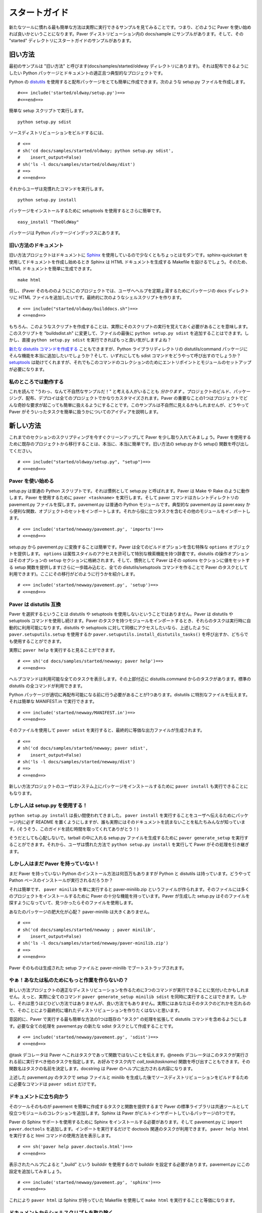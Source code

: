 .. _gettingstarted:

..
    ==========================
    Getting Started with Paver
    ==========================

==============
スタートガイド
==============

..
    Often, the easiest way to get going with a new tool is to see an example
    in action, so that's how we'll get started with Paver. In the Paver
    distribution, there are samples under docs/samples. The Getting
    Started samples are in the "started" directory under there.

新たなツールに慣れる最も簡単な方法は実際に実行できるサンプルを見てみることです。つまり、どのように Paver を使い始めれば良いかということになります。Paver ディストリビューション内の docs/sample にサンプルがあります。そして、その "started" ディレクトリにスタートガイドのサンプルがあります。

..
    The Old Way
    ===========

旧い方法
========

..
    Our first sample is called "The Old Way" (and it's in the 
    docs/samples/started/oldway directory). It's a fairly typical project
    with one Python package and some docs, and we want to be able to
    distribute it.

最初のサンプルは "旧い方法" と呼びます(docs/samples/started/oldway ディレクトリにあります)。それは配布できるようにしたい Python パッケージとドキュメントの適正且つ典型的なプロジェクトです。

..
    Python's distutils_ makes it easy indeed to create a distributable
    package. We create a setup.py file that looks like this::

Python の distutils_ を使用すると配布パッケージをとても簡単に作成できます。次のような setup.py ファイルを作成します。

::

  #<== include('started/oldway/setup.py')==>
  #<==end==>

..
    With that simple setup script, you can run::

簡単な setup スクリプトで実行します。

::

  python setup.py sdist

..
    to build a source distribution::

ソースディストリビューションをビルドするには、

::

  # <== 
  # sh('cd docs/samples/started/oldway; python setup.py sdist',
  #    insert_output=False)
  # sh('ls -l docs/samples/started/oldway/dist')
  # ==>
  # <==end==>

..
    Then your users can run the familiar::

それからユーザは見慣れたコマンドを実行します。

::

  python setup.py install

..
    to install the package, or use setuptools' even easier::

パッケージをインストールするために setuptools を使用するとさらに簡単です。

::

  easy_install "TheOldWay"

..
    for packages that are up on the Python Package Index.

パッケージは Python パッケージインデックスにあります。

.. _distutils: http://docs.python.org/dist/dist.html

..
    The Old Way's Docs
    ------------------

旧い方法のドキュメント
----------------------

..
    The Old Way project is at least a bit modern in that it uses Sphinx_
    for documentation. When you use sphinx-quickstart to get going with your
    docs, Sphinx will give you a Makefile that you can run to generate
    your HTML docs. So, generating the HTML docs is easy::

旧い方法プロジェクトはドキュメントに Sphinx_ を使用しているので少なくともちょっとはモダンです。sphinx-quickstart を使用してドキュメントを作成し始めるとき Sphinx は HTML ドキュメントを生成する Makefile を設けるでしょう。そのため、HTML ドキュメントを簡単に生成できます。

::

  make html

..
    Except, in this project (as in Paver itself), we want to include the
    HTML files in a docs directory in the package for presenting help to
    the users. We end up creating a shell script to do this::

但し、(Paver そのもののように)このプロジェクトでは、ユーザへヘルプを定期ょ湯するためにパッケージの docs ディレクトリに HTML ファイルを追加したいです。最終的に次のようなシェルスクリプトを作ります。

::

  # <== include("started/oldway/builddocs.sh")==>
  # <==end==>

..
    Of course, creating a script like this means that we have to actually
    remember to run it. We could change this script to "buildsdist.sh"
    and add a ``python setup.py sdist`` to the end of the file. But,
    wouldn't it be nicer if we could just use ``python setup.py sdist``
    directly?

もちろん、このようなスクリプトを作成することは、実際にそのスクリプトの実行を覚えておく必要があることを意味します。このスクリプトを "buildsdist.sh" に変更して、ファイルの最後に ``python setup.py sdist`` を追加することはできます。しかし、直接 ``python setup.py sdist`` を実行できればもっと良い気がしますよね？

..
    You can `create new distutils commands`_, but do you really want to
    drop stuff like that in the distutils/command package in your
    Python library directory? And how would you call the sdist command
    anyway? setuptools_ helps, but it still requires setting up a module
    and entry point for this collection of commands.

`新たな distutils コマンドを作成する`_ こともできますが、Python ライブラリディレクトリの distutils/command パッケージにそんな機能を本当に追加したいでしょうか？そして、いずれにしても sdist コマンドをどうやって呼び出すのでしょうか？ setuptools_ は助けてくれますが、それでもこのコマンドのコレクションのためにエントリポイントとモジュールのセットアップが必要になります。

.. _create new distutils commands: http://docs.python.org/dist/node84.html
.. _新たな distutils コマンドを作成する: http://www.python.jp/doc/release/dist/api-reference.html
.. _setuptools: http://peak.telecommunity.com/DevCenter/setuptools
.. _Sphinx: http://sphinx.pocoo.org

..
    Work with me here
    -----------------

私のところでは動作する
----------------------

..
    I just `know` there are some people reading this and thinking
    "man, what a contrived example!". Building, packaging, distributing
    and deploying of projects is quite custom for every project.
    Part of the point of Paver is to make it easy to handle whatever
    weird requirements arise in your project. This example may seem
    contrived, but it should give you an idea of how easy Paver
    makes it to get your tasks done.

これを読んで "うわっ、なんて不自然なサンプルだ！" と考える人がいることも `分かります` 。プロジェクトのビルド、パッケージング、配布、デプロイは全てのプロジェクトでかなりカスタマイズされます。Paver の重要なことの1つはプロジェクトでどんな奇妙な要求が起こっても簡単に扱えるようにすることです。このサンプルは不自然に見えるかもしれませんが、どうやって Paver がそういったタスクを簡単に扱うかについてのアイディアを説明します。

..
    The New Way
    ===========

新しい方法
==========

..
    Let's bring in Paver now to clean up our scripting a bit. Converting
    a project to use Paver is really, really simple. Recall the setup
    function from our Old Way setup.py::

これまでのセクションのスクリプティングを今すぐクリーンアップして Paver を少し取り入れてみましょう。Paver を使用するために既存のプロジェクトから移行することは、本当に、本当に簡単です。旧い方法の setup.py から setup() 関数を呼び出してください。

::

  # <== include("started/oldway/setup.py", "setup")==>
  # <==end==>

..
    Getting Started with Paver
    --------------------------

Paver を使い始める
------------------

..
    setup.py is a standard Python script. It's just called setup.py
    as a convention. Paver works a bit more like Make or Rake.
    To use Paver, you run ``paver <taskname>`` and the paver
    command will look for a pavement.py file in the current directory.
    pavement.py is a standard Python module. A typical pavement will 
    import from paver.easy to get a bunch of convenience functions
    and objects and then import other modules that include useful
    tasks::

setup.py は普通の Python スクリプトです。それは慣例として setup.py と呼ばれます。Paver は Make や Rake のように動作します。Paver を使用するために ``paver <taskname>`` を実行します。そして paver コマンドはカレントディレクトリの pavement.py ファイルを探します。pavement.py は普通の Python モジュールです。典型的な pavement.py は paver.easy から便利な関数、オブジェクトのセットをインポートします。それから役に立つタスクを含むその他のモジュールをインポートします。

::

    # <== include('started/newway/pavement.py', 'imports')==>
    # <==end==>

..
    Converting from setup.py to pavement.py is easy. Paver provides
    a special ``options`` object that holds all of your build options.
    ``options`` is just a dictionary that allows attribute-style
    access and has some special searching abilities. The options
    for distutils operations are stored in a ``setup`` section of the
    options. And, as a convenience, Paver provides a setup function
    that sets the values in that options section (and goes a step
    further, by making all of the distutils/setuptools commands 
    available as Paver tasks). Here's what the conversion looks like::

setup.py から pavement.py に変換することは簡単です。Paver は全てのビルドオプションを含む特殊な ``options`` オブジェクトを提供します。 ``options`` は属性スタイルのアクセスを許可して特別な検索機能を持つ辞書です。distutils の操作オプションはそのオプションの ``setup`` セクションに格納されます。そして、慣例として Paver はその options セクションに値をセットする setup 関数を提供します(さらに一歩踏み込むと、全ての distutils/setuptools コマンドを作ることで Paver のタスクとして利用できます)。ここにその移行がどのように行うかを紹介します。

::

  # <== include('started/newway/pavement.py', 'setup')==>
  # <==end==>

..
    Paver is compatible with distutils
    ----------------------------------

Paver は distutils 互換
-----------------------

..
    Choosing to use Paver does not mean giving up on distutils or
    setuptools. Paver lets you continue to use distutils and setuptools
    commands. When you import a module that has Paver tasks in it,
    those tasks automatically become available for running. If you
    want access to distutils and setuptools commands as well, you can either
    use the ``paver.setuputils.setup`` function as described
    above, or call ``paver.setuputils.install_distutils_tasks()``.

Paver を選択するということは distutils や setuptools を使用しないということではありません。Paver は distutils や setuptools コマンドを使用し続けます。Paver のタスクを持つモジュールをインポートするとき、それらのタスクは実行時に自動的に利用可能になります。distutils や setuptools に対して同様にアクセスしたいなら、上述したように ``paver.setuputils.setup`` を使用するか ``paver.setuputils.install_distutils_tasks()`` を呼び出すか、どちらでも使用することができます。

..
    We can see this in action by looking at ``paver help``::

実際に ``paver help`` を実行すると見ることができます。

::

  # <== sh('cd docs/samples/started/newway; paver help')==>
  # <==end==>

..
    That command is listing all of the available tasks, and you can see
    near the top there are tasks from distutils.command. All of the
    standard distutils commands are available.

ヘルプコマンドは利用可能な全てのタスクを表示します。その上部付近に distutils.command からのタスクがあります。標準の distutils の全コマンドが利用できます。

..
    There's one more thing we need to do before our Python package
    is properly redistributable: tell distutils about our special files.
    We can do that with a simple MANIFEST.in::

Python パッケージが適切に再配布可能になる前に行う必要があることが1つあります。distutils に特別なファイルを伝えます。それは簡単な MANIFEST.in で実行できます。

::

    # <== include('started/newway/MANIFEST.in')==>
    # <==end==>

..
    With that, we can run ``paver sdist`` and end up with the
    equivalent output file::

そのファイルを使用して ``paver sdist`` を実行すると、最終的に等価な出力ファイルが生成されます。

::

  # <== 
  # sh('cd docs/samples/started/newway; paver sdist',
  #    insert_output=False)
  # sh('ls -l docs/samples/started/newway/dist')
  # ==>
  # <==end==>

..
    It also means that users of The New Way can also run ``paver install``
    to install the package on their system. Neat.

新しい方法プロジェクトのユーザはシステム上にパッケージをインストールするために ``paver install`` も実行できることにもなります。

..
    But people are used to setup.py!
    --------------------------------

しかし人は setup.py を使用する！
--------------------------------

..
    ``python setup.py install`` has been around a long time. And while
    you could certainly put a README file in your package telling
    people to run ``paver install``, we all know that no one actually
    reads docs. (Hey, thanks for taking the time to read this!)

``python setup.py install`` は長い間使われてきました。 ``paver install`` を実行することをユーザへ伝えるためにパッケージ内に必ず README を置くようにしますが、誰も実際にはそのドキュメントを読まないことを私たちみんなが知っています。(そうそう、このガイドを読む時間を取ってくれてありがとう！)

..
    No worries, though. You can run ``paver generate_setup`` to get a
    setup.py file that you can ship in your tarball. Then your users
    can run ``python setup.py install`` just like they're used to,
    and Paver will take over.

そうだとしても心配しないで。tarball の中に入れる setup.py ファイルを生成するために ``paver generate_setup`` を実行することができます。それから、ユーザは慣れた方法で ``python setup.py install`` を実行して Paver がその処理を引き継ぎます。

..
    But people don't have Paver yet!
    --------------------------------

しかし人はまだ Paver を持っていない！
-------------------------------------

..
    There are millions of Python installations that don't have Paver yet,
    but have Python and distutils. How can they run a Paver-based install?

まだ Paver を持っていない Python のインストール方法は何百万もありますが Python と distutils は持っています。どうやって Pathon ベースのインストールが実行されるだろうか？

..
    Easy, you just run ``paver minilib`` and you will get a file called
    paver-minilib.zip. That file has enough of Paver to allow someone
    to install most projects. The Paver-generated setup.py knows to look
    for that file and use it if it sees it.

それは簡単です、 ``paver minilib`` を単に実行すると paver-minilib.zip というファイルが作られます。そのファイルには多くのプロジェクトをインストールするために Paver の十分な機能を持っています。Paver が生成した setup.py はそのファイルを探すようになっていて、見つかったらそのファイルを使用します。

..
    Worried about bloating your package? The paver-minilib is not large::

あなたのパッケージの肥大化が心配？ paver-minilib は大きくありません。

::

  # <==
  # sh('cd docs/samples/started/newway ; paver minilib',
  #    insert_output=False)
  # sh('ls -l docs/samples/started/newway/paver-minilib.zip')
  # ==>
  # <==end==>

..
    Paver itself is bootstrapped with a generated setup file and a
    paver-minilib.

Paver そのものは生成された setup ファイルと paver-minilib でブートストラップされます。

..
    Hey! Didn't you just create more work for me?
    ---------------------------------------------

やぁ！あなたは私のためにもっと作業を作らないの？
------------------------------------------------

..
    You might have noticed that we now have three commands to run in
    order to get a proper distribution for The New Way. Well, you can
    actually run them all at once: ``paver generate_setup minilib sdist``.
    That's not terrible, but it's also not great. You don't want to
    end up with a broken distribution just because you forgot one of
    the tasks.

新しい方法プロジェクトの適正なディストリビューションを作るために3つのコマンドが実行できることに気付いたかもしれません。えっと、実際に全てのコマンド ``paver generate_setup minilib sdist`` を同時に実行することはできます。しかし、それは思うほどひどい方法ではありませんが、良い方法でもありません。実際にはあなたはそのタスクのどれかを忘れるので、そのことにより最終的に壊れたディストリビューションを作りたくはないと思います。

..
    By design, one of the easiest things to do in Paver is to extend
    the behavior of an existing "task", and that includes distutils
    commands. All we need to do is create a new sdist task in our
    pavement.py::

意図的に、Paver で実行する最も簡単な方法の1つは既存の "タスク" の処理を拡張して distutils コマンドを含めるようにします。必要な全ての処理を pavement.py の新たな sdist タスクとして作成することです。

::

  # <== include('started/newway/pavement.py', 'sdist')==>
  # <==end==>

..
    The @task decorator just tells Paver that this is a task and not just
    a function. The @needs decorator specifies other tasks that should
    run before this one. You can also use the `call_task(taskname)`
    function within your task if you wish. The function name determines
    the name of the task. The docstring is what shows up in Paver's
    help output.

@task デコレータは Paver へこれはタスクであって関数ではないことを伝えます。@needs デコレータはこのタスクが実行される前に実行すべき他のタスクを指定します。お好みでタスク内で `call_task(taskname)` 関数を呼び出すこともできます。その関数名はタスクの名前を決定します。docstring は Paver のヘルプに出力される内容になります。

..
    With that task in our pavement.py, ``paver sdist`` is all it takes
    to build a source distribution after generating a setup file
    and minilib.

上述した pavement.py のタスクで setup ファイルと minilib を生成した後でソースディストリビューションをビルドするために必要なコマンドは ``paver sdist`` だけです。

..
    Tackling the Docs
    -----------------

ドキュメントに立ち向かう
------------------------

..
    Until the tools themselves provide tasks and functions that make
    creating pavements easier, Paver's Standard Library will include
    a collection of modules that help out for commonly used tools. 
    Sphinx is one package for which Paver has built-in support.

そのツールそのものが pavement を簡単に作成するタスクと関数を提供するまで Paver の標準ライブラリは共通ツールとして役立つモジュールのコレクションを追加します。Sphinx は Paver がビルトインサポートしているパッケージの1つです。

..
    To use Paver's Sphinx support, you need to have Sphinx installed
    and, in your pavement.py, ``import paver.doctools``. Just performing
    the import will make the doctools-related tasks available.
    ``paver help html`` will tell us how to use the html command::

Paver の Sphinx サポートを使用するために Sphinx をインストールする必要があります。そして pavement.py に ``import paver.doctools`` を追加します。インポートを実行するだけで doctools 関連のタスクが利用できます。 ``paver help html`` を実行すると html コマンドの使用方法を表示します。

::

  # <== sh('paver help paver.doctools.html')==>
  # <==end==>

..
    According to that, we'll need to set the builddir setting, since we're
    using a builddir called "_build". Let's add this to our pavement.py::

表示されたヘルプによると "_build" という builddir を使用するので builddir を設定する必要があります。pavement.py にこの設定を追加してみましょう。

::

  # <== include('started/newway/pavement.py', 'sphinx')==>
  # <==end==>

..
    And with that, ``paver html`` is now equivalent to ``make html`` using
    the Makefile that Sphinx gave us.

これにより ``paver html`` は Sphinx が持っていた Makefile を使用して ``make html`` を実行することと等価になります。

..
    Getting rid of our docs shell script
    ------------------------------------

ドキュメントからシェルスクリプトを取り除く
------------------------------------------

..
    You may remember that shell script we had for moving our generated
    docs to the right place::

生成したドキュメントを適切な場所へ移動するシェルスクリプトを覚えておいた方が良いです。

::

  # <== include('started/oldway/builddocs.sh')==>
  # <==end==>

..
    Ideally, we'd want this to happen whenever we generate the docs.
    We've already seen how to override tasks, so let's try that out
    here::

理想的には、ドキュメントを生成するときはこのように実行したいです。タスクをオーバーライドする方法は既に確認したので、ここでそれをやってみましょう。

::

  # <== include('started/newway/pavement.py', 'html')==>
  # <==end==>

..
    There are a handful of interesting things in here. The equivalent of
    'make html' is the @needs('paver.doctools.html'), since that's
    the task we're overriding.

この設定には少し興味深いことがあります。オーバーライドしたタスクを使用するので 'make html' と @needs('paver.doctools.html') は等価になります。

..
    Inside our task, we're using "path". This is a customized
    version of Jason Orendorff's path module. All kinds of file
    and directory operations become super-simple using this module.

タスク内部では "path" を使用しています。これは Jason Orendorff がカスタマイズした path モジュールです。どのようなファイルやディレクトリ操作もこのモジュールを使用すると超簡単になります。

..
    We start by deleting our destination directory, since we'll be copying
    new generated files into that spot. Next, we look at the built
    docs directory that we'll be moving::

新たに生成したファイルを対象ディレクトリにコピーするので、先ずはそのディレクトリを削除することから始めます。次に移動するためのビルドした docs ディレクトリを探します。

::

  # <== include('started/newway/pavement.py', 'html.builtdocs')==>
  # <==end==>

..
    One cool thing about path objects is that you can use the natural
    and comfortable '/' operator to build up your paths.

path オブジェクトの優れた機能の1つはパスを構成するために '/' 演算子を直感的且つ快適に使用できることです。

..
    The next thing we see here is the accessing of options. The
    options object is available to your tasks. It's basically a dictionary
    that offers attribute-style access and can search for variables
    (which is why you can type options.builddir instead of
    the longer options.sphinx.builddir). That property of options is
    also convenient for being able to share properties between sections.

次にここで紹介したオプションのアクセスです。オプションオブジェクトはタスクで利用できます。それは基本的に属性スタイルのアクセスを提供するディレクトリで(長い options.sphinx.builddir の代わりに options.builddir を入力できる)オプションの変数を検索できます。オプションのプロパティはセクション間でプロパティを共有可能にするためにも便利です。

..
    And with that, we eliminate the shell script as a separate file.

これにより、分割したファイルとしてシェルスクリプトを取り除きます。

..
    Fixing another wart in The Old Way
    ----------------------------------

旧い方法の他の欠点を修正する
----------------------------

..
    In the documentation for The Old Way, we actually included the
    function body directly in the docs. But, we had to cut and paste
    it there. Sphinx does offer a way to include an external file
    in your documentation. Paver includes a better way.

旧い方法のドキュメントでは、実際にその関数の内部に直接的に docs を追加しました。しかし、その場所でカット&ペーストする必要がありました。Sphinx はドキュメントに外部ファイルを含める方法を提供します。Paver はさらにもっと良い方法で追加します。

..
    There are a couple of parts to the documentation problem:

ドキュメント作成には複数の問題があります。

..
    1. It's good to have your code in separate files from your docs
       so that the code can be complete, runnable and, above all,
       testable programs so that you can be sure that everything works.
    2. You want your writing and the samples included with your writing
       to stand up as reasonable, coherent documents. Python's doctest
       style does not always lend itself to coherent documents.
    3. It's nice to have the code sample that you're writing about
       included inline with the documents as you're writing them.
       It's easier to write when you can easily see what you're
       writing about.

1. 何よりもちゃんと動くことを保証するためにテスト可能なプログラムで、実行可能で、完全なコードになるようにドキュメントとは分割したファイルにコードを書くことは良いことです。
2. ドキュメントと、合理的且つ理路整然とした内容に沿うドキュメントに含められるサンプルが欲しいです。Python の doctest スタイルはいつも理路整然としたドキュメントに役立つとは限りません。
3. ドキュメントへインラインで、書かれた内容に関連するコードサンプルを追加することは素晴らしいです。書かれた内容がすぐに理解できる場合、書くことが簡単になります。

..
    #1 and #3 sound mutually exclusive, but they're not. Paver has a
    two part strategy to solve this problem. Let's look at part of the index.rst
    document file to see the first part::

#1 と #3 は相互排他的ですが、そうではありません。Paver ではこの問題を解決するために2種類の戦略があります。1つ目の戦略を理解するために index.rst の一部を見てましょう。

::

  # <== include("started/newway/docs/index.rst", "mainpart")==>
  # <==end==>

..
    In The New Way's index.rst, you can see the same mechanism being used that
    is used in this Getting Started guide. Paver includes Ned Batchelder's
    Cog_ package. Cog lets you drop snippets of Python into a file and have
    those snippets generate stuff that goes into the file. Unlike a template
    language, Cog is designed so that you can leave the markers in and
    regenerate as often as you need to. With a template language, you have
    the template and the finalized output, but not a file that has both.

新しい方法の index.rst では、このスタートガイドで使用されているのと同じ仕組みが見れます。Paver は Ned Batchelder の Cog_ パッケージを含みます。Cog はあるファイルに Python のスニペットを用意して、それらのスニペットが生成した出力内容をそのファイルの中に組み入れます。テンプレート言語とは違い、Cog はファイルにマーカーを入れて必要になる度に再度生成できるように設計されています。テンプレート言語だと、テンプレートと最終的な出力結果を持っていますが、1つのファイルに両方の内容は持てません。

..
    So, as I'm writing this Getting Started document, I can glance up and see
    the index.rst contents right inline. You'll notice The #[[[cog part in there
    is calling an include() function. This is the second part offered by
    Paver. Paver lets you specify an "includedir" for use with Cog.
    This lets you include files relative to that directory. And, critically,
    it also lets you mark off sections of those files so that you can
    easily include just the part you want. In the example above, we're picking
    up the 'code' section of the newway/thecode.py file. Let's take a look
    at that file::

そのため、私がこのスタートガイドを書いているように、チラッと見て index.rst のコンテンツの適切なインラインを確認できます。そこにある #[[[cog の部分は include() 関数を呼び出していることに気付きます。これは Paver で提供される2つめの戦略です。Paver は Cog で使用する "includedir" を指定させます。これは関連するファイルをそのディレクトリに含めるようにさせます。そして、決定的に追加したい部分のみを簡単に含めることができるように、そういったファイルのセクションを区切らせます。上述したサンプルでは newway/thecode.py ファイルの 'code' セクションから取り出します。それでは newway/thecode.py ファイルの中身を覗いてみましょう。

::

  # <== sh("cat docs/samples/started/newway/newway/thecode.py") ==>
  # <==end==>

..
    Paver has a Cog-like syntax for defining named sections. So, you just
    use the ``include`` function with the relative filename and the section
    you want, and it will be included. Sections can even be nested (and
    you refer to nested sections using familiar dotted notation).

Paver は名前セクションを定義するために Cog のような構文があります。そのため、関連するファイ名と追加したいそのセクションで ``include()`` 関数を使用してください。セクションはネストして使用することもできます(ドット表記でネストされたセクションを参照します)。

.. _Cog: http://nedbatchelder.com/code/cog/

..
    Bonus Deployment Example
    ------------------------

おまけのデプロイサンプル
------------------------

..
    pavements are just standard Python. The syntax for looping and things
    like that are just what you're used to. The options are standard Python
    so they can contain lists and other objects. Need to deploy to
    multiple hosts? Just put the hosts in the options and loop over them.

pavement.py は普通の Python プログラムです。ループやその他の構文はあなたが慣れ親しんだコーディングと同じです。そのオプションは普通の Python プログラムなのでリストやその他のオブジェクトを含めることができます。複数のホストへデプロイする必要があるときは？単にそのオプションにホストを追加してループさせるだけで良いです。

..
    Let's say we want to deploy The New Way project's HTML files to a
    couple of servers. This is similar to what I do for Paver itself, though
    I only have one server. First, we'll set up some variables to use for
    our deploy task::

複数のサーバへ新しい方法プロジェクトの HTML ファイルをデプロイしたいと仮定してください。私は1つのサーバしか持っていないけれど、これは私が Paver そのものに行うこととよく似ています。先ず、deploy タスクに使用する複数の変数を設定します。

::

  # <== include('started/newway/pavement.py', 'deployoptions')==>
  # <==end==>

..
    As you can see, we can put whatever kinds of objects we wish into
    the options. Now for the deploy task itself::

ご覧の通り、オプションの中にどのようなオブジェクトでも望みのモノを追加できます。今は deploy タスクそのもののためです。

::

  # <== include("started/newway/pavement.py", "deploy")==>
  # <==end==>

..
    You'll notice the new "cmdopts" decorator. Let's say that you have
    sensitive information like a password that you don't want to include
    in your pavement. You can easily make it a command line option for that
    task using cmdopts. options.deploy.username will be set to whatever
    the user enters on the command line.

新たな "cmdopts" デコレータがあります。pavement に記述したくないパスワードのような機密情報があると仮定してください。cmdopts を使用するそのタスクのコマンドラインオプションを簡単に作ることができます。options.deploy.username  はコマンドラインでユーザが入力した内容をセットします。

..
    It's also worth noting that when looking up options, Paver gives
    priority to options in a section with the same name as the task. So,
    options.username will prefer options.deploy.username even if there
    is a username in another section.

オプションオブジェクト内を探す必要もありません。Paver はそのタスクとして同じ名前でセクションにあるオプションを優先します。そのため、options.username は他のセクションで username が存在したとしても options.deploy.username を優先して選択します。

..
    Our deploy task uses a simple for loop to run an rsync command
    for each host. Let's do a dry run providing a username to see
    what the commands will be::

deploy タスクは各ホストに rsync コマンドを実行するために単純なループを使用します。rsync コマンドがどうなるかを確認するためにユーザ名を入力して dry run を実行してみましょう。

::

  # <== sh("cd docs/samples/started/newway; paver -n deploy -u kevin")==>
  # <==end==>

..
    Where to go from here
    ---------------------

この次にどこへ行くのか
----------------------

..
    The first thing to do is to just get started using Paver. As you've seen
    above, it's easy to get Paver into your workflow, even with existing
    projects.

最初に行うことは Paver を使い始めることです。これまで説明したように、あなたのワークフローに Paver を組み込むことは既存プロジェクトであっても簡単です。

..
    Use the ``paver help`` command.

``paver help`` コマンドを使用してください。

..
    If you really want more detail now, you'll want to read more about 
    :ref:`pavement files <pavement>` and the 
    :ref:`Paver Standard Library <stdlib>`.

あなたが今すぐ詳細を知りたいなら :ref:`pavement ファイル <pavement>` と :ref:`Paver 標準ライブラリ <stdlib>` を読んでみると良いでしょう。
